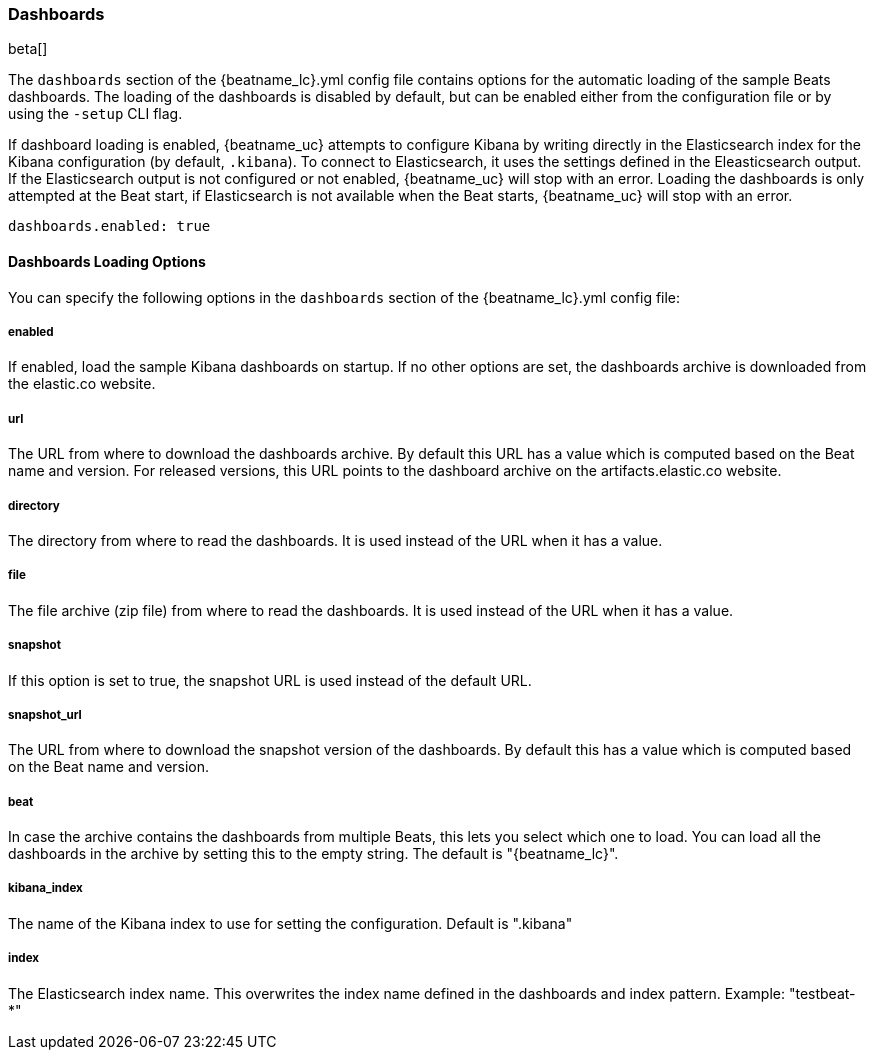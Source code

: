 //////////////////////////////////////////////////////////////////////////
//// This content is shared by all Elastic Beats. Make sure you keep the
//// descriptions here generic enough to work for all Beats that include
//// this file. When using cross references, make sure that the cross
//// references resolve correctly for any files that include this one.
//// Use the appropriate variables defined in the index.asciidoc file to
//// resolve Beat names: beatname_uc and beatname_lc
//// Use the following include to pull this content into a doc file:
//// include::../../libbeat/docs/dashboardsconfig.asciidoc[]
//// Make sure this content appears below a level 2 heading.
//////////////////////////////////////////////////////////////////////////

[[configuration-dashboards]]
=== Dashboards

beta[]

The `dashboards` section of the +{beatname_lc}.yml+ config file contains options
for the automatic loading of the sample Beats dashboards. The loading of the
dashboards is disabled by default, but can be enabled either from the configuration
file or by using the `-setup` CLI flag.

If dashboard loading is enabled, {beatname_uc} attempts to configure Kibana by
writing directly in the Elasticsearch index for the Kibana configuration (by
default, `.kibana`). To connect to Elasticsearch, it uses the settings defined
in the Eleasticsearch output. If the Elasticsearch output is not configured or
not enabled, {beatname_uc} will stop with an error. Loading the dashboards is
only attempted at the Beat start, if Elasticsearch is not available when the
Beat starts, {beatname_uc} will stop with an error.

[source,yaml]
------------------------------------------------------------------------------
dashboards.enabled: true
------------------------------------------------------------------------------

==== Dashboards Loading Options

You can specify the following options in the `dashboards` section of the
+{beatname_lc}.yml+ config file:

===== enabled

If enabled, load the sample Kibana dashboards on startup. If no other options
are set, the dashboards archive is downloaded from the elastic.co website.

===== url

The URL from where to download the dashboards archive. By default this URL has a
value which is computed based on the Beat name and version. For released
versions, this URL points to the dashboard archive on the artifacts.elastic.co
website.

===== directory

The directory from where to read the dashboards. It is used instead of the URL
when it has a value.

===== file

The file archive (zip file) from where to read the dashboards. It is used
instead of the URL when it has a value.

===== snapshot

If this option is set to true, the snapshot URL is used instead of the default
URL.

===== snapshot_url

The URL from where to download the snapshot version of the dashboards. By
default this has a value which is computed based on the Beat name and version.

===== beat

In case the archive contains the dashboards from multiple Beats, this lets you
select which one to load. You can load all the dashboards in the archive by
setting this to the empty string. The default is "{beatname_lc}".

===== kibana_index

The name of the Kibana index to use for setting the configuration. Default is
".kibana"

===== index

The Elasticsearch index name. This overwrites the index name defined in the
dashboards and index pattern. Example: "testbeat-*"
